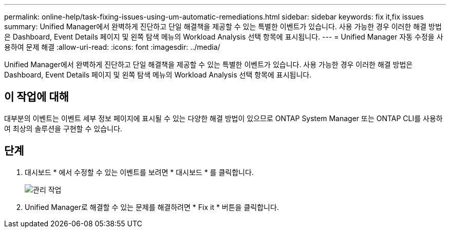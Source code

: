 ---
permalink: online-help/task-fixing-issues-using-um-automatic-remediations.html 
sidebar: sidebar 
keywords: fix it,fix issues 
summary: Unified Manager에서 완벽하게 진단하고 단일 해결책을 제공할 수 있는 특별한 이벤트가 있습니다. 사용 가능한 경우 이러한 해결 방법은 Dashboard, Event Details 페이지 및 왼쪽 탐색 메뉴의 Workload Analysis 선택 항목에 표시됩니다. 
---
= Unified Manager 자동 수정을 사용하여 문제 해결
:allow-uri-read: 
:icons: font
:imagesdir: ../media/


[role="lead"]
Unified Manager에서 완벽하게 진단하고 단일 해결책을 제공할 수 있는 특별한 이벤트가 있습니다. 사용 가능한 경우 이러한 해결 방법은 Dashboard, Event Details 페이지 및 왼쪽 탐색 메뉴의 Workload Analysis 선택 항목에 표시됩니다.



== 이 작업에 대해

대부분의 이벤트는 이벤트 세부 정보 페이지에 표시될 수 있는 다양한 해결 방법이 있으므로 ONTAP System Manager 또는 ONTAP CLI를 사용하여 최상의 솔루션을 구현할 수 있습니다.



== 단계

. 대시보드 * 에서 수정할 수 있는 이벤트를 보려면 * 대시보드 * 를 클릭합니다.
+
image::../media/management-actions.png[관리 작업]

. Unified Manager로 해결할 수 있는 문제를 해결하려면 * Fix it * 버튼을 클릭합니다.

